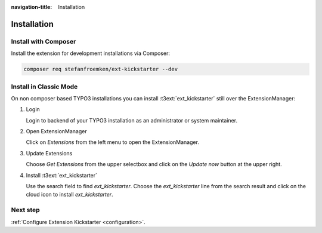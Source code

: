 :navigation-title: Installation

..  _installation:

============
Installation
============

..  _installation-composer:

Install with Composer
=====================

Install the extension for development installations via Composer:

..  code-block:: bash

    composer req stefanfroemken/ext-kickstarter --dev

..  _installation-classic:

Install in Classic Mode
=======================

On non composer based TYPO3 installations you can install
:t3ext:`ext_kickstarter` still over the ExtensionManager:

..  rst-class:: bignums

1.  Login

    Login to backend of your TYPO3 installation as an administrator or system
    maintainer.

2.  Open ExtensionManager

    Click on `Extensions` from the left menu to open the ExtensionManager.

3.  Update Extensions

    Choose `Get Extensions` from the upper selectbox and click on
    the `Update now` button at the upper right.

4.  Install :t3ext:`ext_kickstarter`

    Use the search field to find `ext_kickstarter`. Choose the `ext_kickstarter`
    line from the search result and click on the cloud icon to
    install `ext_kickstarter`.

Next step
=========

:ref:`Configure Extension Kickstarter <configuration>`.

